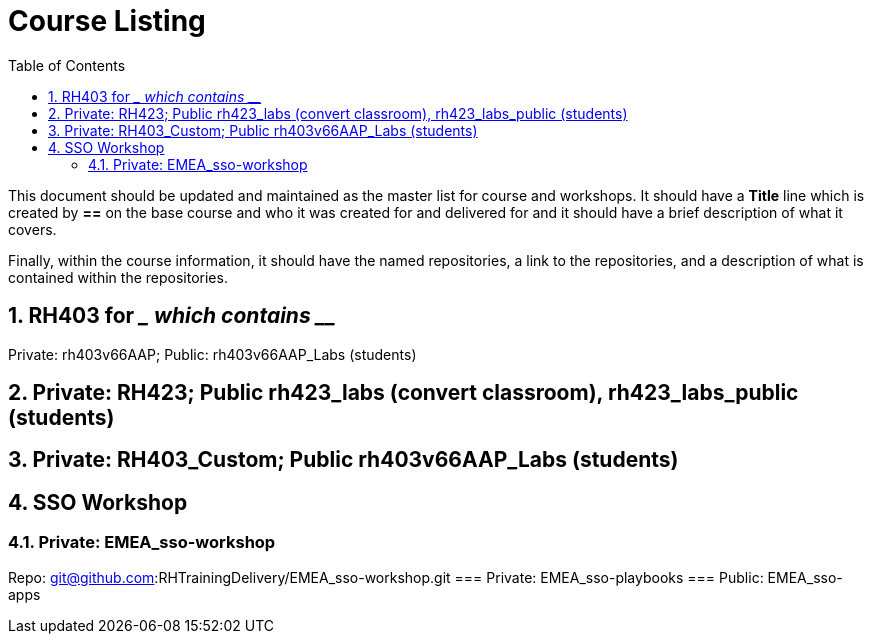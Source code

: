 :pygments-style: tango
:source-highlighter: pygments
:toc:
:toclevels: 7
:sectnums:
:sectnumlevels: 6
:numbered:
:chapter-label:
:icons: font
ifndef::env-github[:icons: font]
ifdef::env-github[]
:status:
:outfilesuffix: .adoc
:caution-caption: :fire:
:important-caption: :exclamation:
:note-caption: :paperclip:
:tip-caption: :bulb:
:warning-caption: :warning:
endif::[]
:imagesdir: ./images/

= Course Listing

This document should be updated and maintained as the master list for course and workshops. It should have a *Title* line which is created by *==* on the base course and who it was created for and delivered for and it should have a brief description of what it covers.

Finally, within the course information, it should have the named repositories, a link to the repositories, and a description of what is contained within the repositories.

== RH403 for ____ which contains _____

Private: rh403v66AAP; Public: rh403v66AAP_Labs (students)

== Private: RH423; Public rh423_labs (convert classroom), rh423_labs_public (students)

== Private: RH403_Custom; Public rh403v66AAP_Labs (students)

== SSO Workshop
=== Private: EMEA_sso-workshop
Repo: git@github.com:RHTrainingDelivery/EMEA_sso-workshop.git
=== Private: EMEA_sso-playbooks
=== Public: EMEA_sso-apps
